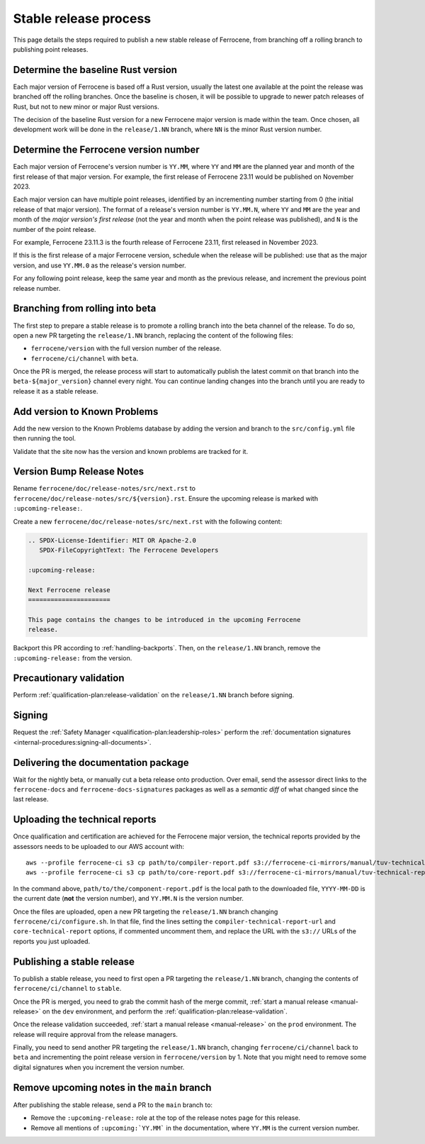 .. SPDX-License-Identifier: MIT OR Apache-2.0
   SPDX-FileCopyrightText: The Ferrocene Developers

Stable release process
======================

This page details the steps required to publish a new stable release of
Ferrocene, from branching off a rolling branch to publishing point releases.

Determine the baseline Rust version
-----------------------------------

Each major version of Ferrocene is based off a Rust version, usually the latest
one available at the point the release was branched off the rolling branches.
Once the baseline is chosen, it will be possible to upgrade to newer patch
releases of Rust, but not to new minor or major Rust versions.

The decision of the baseline Rust version for a new Ferrocene major version
is made within the team. Once chosen, all development work will be done in the
``release/1.NN`` branch, where ``NN`` is the minor Rust version number.

Determine the Ferrocene version number
--------------------------------------

Each major version of Ferrocene's version number is ``YY.MM``, where ``YY`` and
``MM`` are the planned year and month of the first release of that major
version. For example, the first release of Ferrocene 23.11 would be published
on November 2023.

Each major version can have multiple point releases, identified by an
incrementing number starting from 0 (the initial release of that major
version). The format of a release's version number is ``YY.MM.N``, where
``YY`` and ``MM`` are the year and month of the *major version's first release*
(not the year and month when the point release was published), and ``N`` is
the number of the point release.

For example, Ferrocene 23.11.3 is the fourth release of Ferrocene 23.11, first
released in November 2023.

If this is the first release of a major Ferrocene version, schedule when the
release will be published: use that as the major version, and use ``YY.MM.0``
as the release's version number.

For any following point release, keep the same year and month as the previous
release, and increment the previous point release number.

Branching from rolling into beta
--------------------------------

The first step to prepare a stable release is to promote a rolling branch into
the beta channel of the release. To do so, open a new PR targeting the
``release/1.NN`` branch, replacing the content of the following files:

* ``ferrocene/version`` with the full version number of the release.
* ``ferrocene/ci/channel`` with ``beta``.

Once the PR is merged, the release process will start to automatically publish
the latest commit on that branch into the ``beta-${major_version}`` channel
every night. You can continue landing changes into the branch until you
are ready to release it as a stable release.

Add version to Known Problems
-----------------------------

Add the new version to the Known Problems database by adding the version and branch
to the ``src/config.yml`` file then running the tool.

Validate that the site now has the version and known problems are tracked for it.

Version Bump Release Notes
--------------------------

Rename ``ferrocene/doc/release-notes/src/next.rst`` to
``ferrocene/doc/release-notes/src/${version}.rst``.
Ensure the upcoming release is marked with ``:upcoming-release:``.

Create a new ``ferrocene/doc/release-notes/src/next.rst`` with the following content:

.. code-block::

   .. SPDX-License-Identifier: MIT OR Apache-2.0
      SPDX-FileCopyrightText: The Ferrocene Developers

   :upcoming-release:

   Next Ferrocene release
   ======================

   This page contains the changes to be introduced in the upcoming Ferrocene
   release.

Backport this PR according to :ref:`handling-backports`. Then, on the
``release/1.NN`` branch, remove the ``:upcoming-release:`` from the version.

Precautionary validation
------------------------

Perform :ref:`qualification-plan:release-validation` on the ``release/1.NN`` branch before signing.

Signing
-------

Request the :ref:`Safety Manager <qualification-plan:leadership-roles>` perform the
:ref:`documentation signatures <internal-procedures:signing-all-documents>`.

Delivering the documentation package
------------------------------------

Wait for the nightly beta, or manually cut a beta release onto production. Over email,
send the assessor direct links to the ``ferrocene-docs`` and ``ferrocene-docs-signatures``
packages as well as a *semantic diff* of what changed since the last release.

.. _release-technical-reports:

Uploading the technical reports
-------------------------------

Once qualification and certification are achieved for the Ferrocene major version,
the technical reports provided by the assessors needs to be uploaded to our AWS
account with::

   aws --profile ferrocene-ci s3 cp path/to/compiler-report.pdf s3://ferrocene-ci-mirrors/manual/tuv-technical-reports/YYYY-MM-DD-ferrocene-YY.MM.N-compiler-technical-report.pdf
   aws --profile ferrocene-ci s3 cp path/to/core-report.pdf s3://ferrocene-ci-mirrors/manual/tuv-technical-reports/YYYY-MM-DD-ferrocene-YY.MM.N-core-technical-report.pdf

In the command above, ``path/to/the/component-report.pdf`` is the local path to the
downloaded file, ``YYYY-MM-DD`` is the current date (**not** the version
number), and ``YY.MM.N`` is the version number.

Once the files are uploaded, open a new PR targeting the ``release/1.NN`` branch
changing ``ferrocene/ci/configure.sh``. In that file, find the lines setting the
``compiler-technical-report-url`` and ``core-technical-report`` options, if
commented uncomment them, and replace the URL with the ``s3://`` URLs of the
reports you just uploaded.

.. _publish-stable:

Publishing a stable release
---------------------------

To publish a stable release, you need to first open a PR targeting the
``release/1.NN`` branch, changing the contents of ``ferrocene/ci/channel`` to
``stable``.

Once the PR is merged, you need to grab the commit hash of the merge commit,
:ref:`start a manual release <manual-release>` on the ``dev`` environment, and
perform the :ref:`qualification-plan:release-validation`.

Once the release validation succeeded, :ref:`start a manual release
<manual-release>` on the ``prod`` environment. The release will require
approval from the release managers.

Finally, you need to send another PR targeting the ``release/1.NN`` branch,
changing ``ferrocene/ci/channel`` back to ``beta`` and incrementing the point
release version in ``ferrocene/version`` by 1. Note that you might need to
remove some digital signatures when you increment the version number.

Remove upcoming notes in the ``main`` branch
--------------------------------------------

After publishing the stable release, send a PR to the ``main`` branch to:

* Remove the ``:upcoming-release:`` role at the top of the release notes page
  for this release.

* Remove all mentions of ``:upcoming:`YY.MM``` in the documentation, where
  ``YY.MM`` is the current version number.
